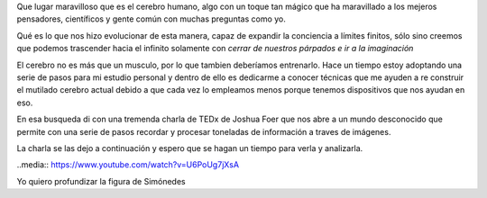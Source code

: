 .. title: El palacio de la memoria
.. slug: el-palacio-de-la-memoria
.. date: 2015-03-13 09:10:49 UTC-03:00
.. tags: 
.. category: 
.. link: 
.. description: 
.. type: text

Que lugar maravilloso que es el cerebro humano, algo con un toque tan mágico
que ha maravillado a los mejeros pensadores, científicos y gente común con
muchas preguntas como yo.

Qué es lo que nos hizo evolucionar de esta manera, capaz de expandir la conciencia
a límites finitos, sólo sino creemos que podemos trascender hacia el infinito solamente
con *cerrar de nuestros párpados e ir a la imaginación*

El cerebro no es más que un musculo, por lo que tambien deberíamos entrenarlo. Hace un tiempo
estoy adoptando una serie de pasos para mi estudio personal y dentro de ello es dedicarme a conocer 
técnicas que me ayuden a re construir el mutilado cerebro actual debido a que cada vez lo 
empleamos menos porque tenemos dispositivos que nos ayudan en eso.
 
En esa busqueda di con una tremenda charla de TEDx de Joshua Foer que nos abre a un 
mundo desconocido que permite con una serie de pasos recordar y procesar toneladas
de información a traves de imágenes.

La charla se las dejo a continuación y espero que se hagan un tiempo para verla y analizarla.

..media:: https://www.youtube.com/watch?v=U6PoUg7jXsA

Yo quiero profundizar la figura  de Simónedes


